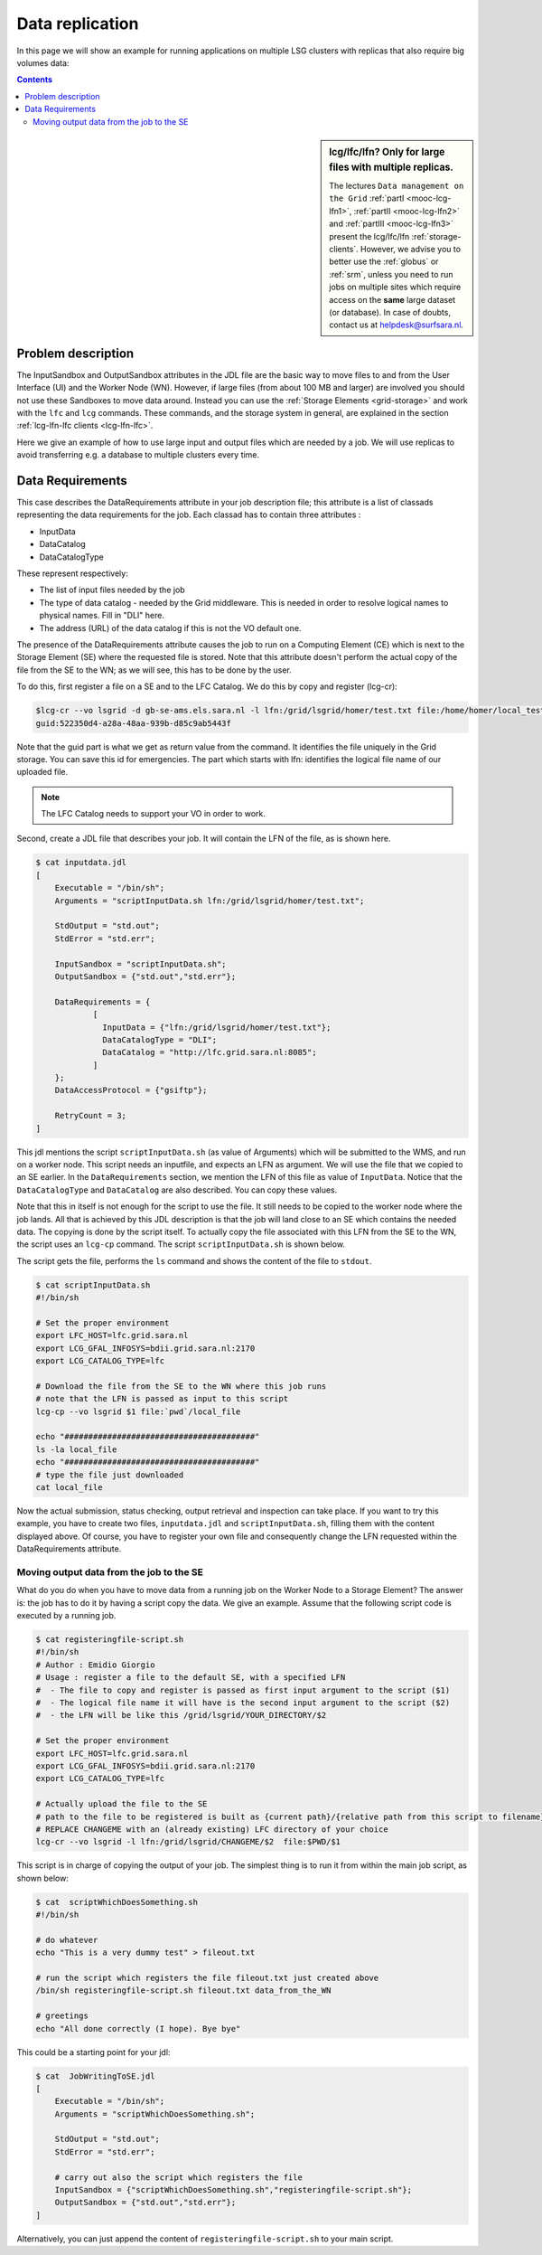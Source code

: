 
.. _large-data-lfc-practice:

****************
Data replication
****************

In this page we will show an example for running applications on multiple LSG clusters with replicas that also require big volumes data:

.. contents:: 
    :depth: 4

.. sidebar:: lcg/lfc/lfn? Only for large files with multiple replicas.

	The lectures ``Data management on the Grid`` :ref:`partI <mooc-lcg-lfn1>`, :ref:`partII <mooc-lcg-lfn2>` and :ref:`partIII <mooc-lcg-lfn3>` present the lcg/lfc/lfn :ref:`storage-clients`. However, we advise you to better use the :ref:`globus` or :ref:`srm`, unless you need to run jobs on multiple sites which require access on the **same** large dataset (or database). In case of doubts, contact us at helpdesk@surfsara.nl.

===================
Problem description
===================

The InputSandbox and OutputSandbox attributes in the JDL file are the basic way to move files to and from the User Interface (UI) and the Worker Node (WN). However, if large files (from about 100 MB and larger) are involved you should not use these Sandboxes to move data around. Instead you can use the :ref:`Storage Elements <grid-storage>` and work with the ``lfc`` and ``lcg`` commands. These commands, and the storage system in general, are explained in the section :ref:`lcg-lfn-lfc clients <lcg-lfn-lfc>`. 

Here we give an example of how to use large input and output files which are needed by a job. We will use replicas to avoid transferring e.g. a database to multiple clusters every time.

=================
Data Requirements
=================

This case describes the DataRequirements attribute in your job description file; this attribute is a list of classads representing the data requirements for the job. Each classad has to contain three attributes :

* InputData
* DataCatalog
* DataCatalogType 

These represent respectively:

* The list of input files needed by the job
* The type of data catalog - needed by the Grid middleware. This is needed in order to resolve logical names to physical names. Fill in "DLI" here.
* The address (URL) of the data catalog if this is not the VO default one. 

The presence of the DataRequirements attribute causes the job to run on a Computing Element (CE) which is next to the Storage Element (SE) where the requested file is stored. Note that this attribute doesn't perform the actual copy of the file from the SE to the WN; as we will see, this has to be done by the user.

To do this, first register a file on a SE and to the LFC Catalog. We do this by copy and register (lcg-cr):

.. code-block:: console

    $lcg-cr --vo lsgrid -d gb-se-ams.els.sara.nl -l lfn:/grid/lsgrid/homer/test.txt file:/home/homer/local_test.txt 
    guid:522350d4-a28a-48aa-939b-d85c9ab5443f

Note that the guid part is what we get as return value from the command. It identifies the file uniquely in the Grid storage. You can save this id for emergencies. The part which starts with lfn: identifies the logical file name of our uploaded file.

.. note:: The LFC Catalog needs to support your VO in order to work.

Second, create a JDL file that describes your job. It will contain the LFN of the file, as is shown here.

.. code-block:: bash

    $ cat inputdata.jdl
    [
        Executable = "/bin/sh";
        Arguments = "scriptInputData.sh lfn:/grid/lsgrid/homer/test.txt";

        StdOutput = "std.out";
        StdError = "std.err";

        InputSandbox = "scriptInputData.sh";
        OutputSandbox = {"std.out","std.err"};

        DataRequirements = {
                [
                  InputData = {"lfn:/grid/lsgrid/homer/test.txt"};
                  DataCatalogType = "DLI";
                  DataCatalog = "http://lfc.grid.sara.nl:8085";
                ]
        };
        DataAccessProtocol = {"gsiftp"};

        RetryCount = 3;
    ]

This jdl mentions the script ``scriptInputData.sh`` (as value of Arguments) which will be submitted to the WMS, and run on a worker node. This script needs an inputfile, and expects an LFN as argument. We will use the file that we copied to an SE earlier. In the ``DataRequirements`` section, we mention the LFN of this file as value of ``InputData``. Notice that the ``DataCatalogType`` and ``DataCatalog`` are also described. You can copy these values.

Note that this in itself is not enough for the script to use the file. It still needs to be copied to the worker node where the job lands. All that is achieved by this JDL description is that the job will land close to an SE which contains the needed data. The copying is done by the script itself. To actually copy the file associated with this LFN from the SE to the WN, the script uses an ``lcg-cp`` command. The script ``scriptInputData.sh`` is shown below.

The script gets the file, performs the ``ls`` command and shows the content of the file to ``stdout``.

.. code-block:: bash

     $ cat scriptInputData.sh 
     #!/bin/sh

     # Set the proper environment
     export LFC_HOST=lfc.grid.sara.nl
     export LCG_GFAL_INFOSYS=bdii.grid.sara.nl:2170
     export LCG_CATALOG_TYPE=lfc
    
     # Download the file from the SE to the WN where this job runs
     # note that the LFN is passed as input to this script
     lcg-cp --vo lsgrid $1 file:`pwd`/local_file
    
     echo "########################################"
     ls -la local_file
     echo "########################################"
     # type the file just downloaded
     cat local_file

Now the actual submission, status checking, output retrieval and inspection can take place. If you want to try this example, you have to create two files, ``inputdata.jdl`` and ``scriptInputData.sh``, filling them with the content displayed above. Of course, you have to register your own file and consequently change the LFN requested within the DataRequirements attribute.


Moving output data from the job to the SE
==========================================

What do you do when you have to move data from a running job on the Worker Node to a Storage Element? The answer is: the job has to do it by having a script copy the data. We give an example. Assume that the following script code is executed by a running job.

.. code-block:: bash

    $ cat registeringfile-script.sh   
    #!/bin/sh
    # Author : Emidio Giorgio
    # Usage : register a file to the default SE, with a specified LFN 
    #  - The file to copy and register is passed as first input argument to the script ($1)
    #  - The logical file name it will have is the second input argument to the script ($2)
    #  - the LFN will be like this /grid/lsgrid/YOUR_DIRECTORY/$2 
    
    # Set the proper environment
    export LFC_HOST=lfc.grid.sara.nl
    export LCG_GFAL_INFOSYS=bdii.grid.sara.nl:2170
    export LCG_CATALOG_TYPE=lfc
    
    # Actually upload the file to the SE
    # path to the file to be registered is built as {current path}/{relative path from this script to filename}
    # REPLACE CHANGEME with an (already existing) LFC directory of your choice 
    lcg-cr --vo lsgrid -l lfn:/grid/lsgrid/CHANGEME/$2  file:$PWD/$1

This script is in charge of copying the output of your job. The simplest thing is to run it from within the main job script, as shown below:

.. code-block:: bash

    $ cat  scriptWhichDoesSomething.sh
    #!/bin/sh
    
    # do whatever 
    echo "This is a very dummy test" > fileout.txt
    
    # run the script which registers the file fileout.txt just created above 
    /bin/sh registeringfile-script.sh fileout.txt data_from_the_WN
    
    # greetings 
    echo "All done correctly (I hope). Bye bye"

This could be a starting point for your jdl:

.. code-block:: bash

    $ cat  JobWritingToSE.jdl
    [
        Executable = "/bin/sh";
        Arguments = "scriptWhichDoesSomething.sh";

        StdOutput = "std.out";
        StdError = "std.err";

        # carry out also the script which registers the file  
        InputSandbox = {"scriptWhichDoesSomething.sh","registeringfile-script.sh"};
        OutputSandbox = {"std.out","std.err"};
    ]

Alternatively, you can just append the content of ``registeringfile-script.sh`` to your main script. 
